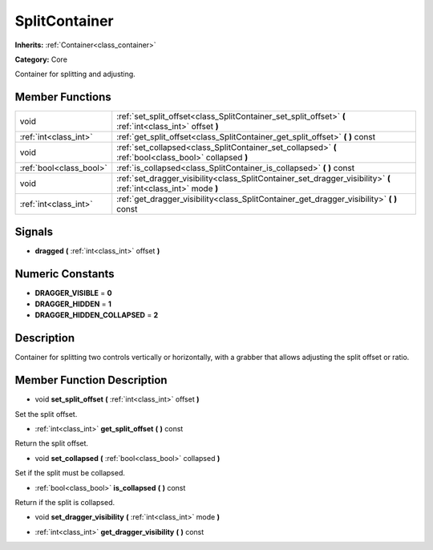 .. _class_SplitContainer:

SplitContainer
==============

**Inherits:** :ref:`Container<class_container>`

**Category:** Core

Container for splitting and adjusting.

Member Functions
----------------

+--------------------------+---------------------------------------------------------------------------------------------------------------------+
| void                     | :ref:`set_split_offset<class_SplitContainer_set_split_offset>`  **(** :ref:`int<class_int>` offset  **)**           |
+--------------------------+---------------------------------------------------------------------------------------------------------------------+
| :ref:`int<class_int>`    | :ref:`get_split_offset<class_SplitContainer_get_split_offset>`  **(** **)** const                                   |
+--------------------------+---------------------------------------------------------------------------------------------------------------------+
| void                     | :ref:`set_collapsed<class_SplitContainer_set_collapsed>`  **(** :ref:`bool<class_bool>` collapsed  **)**            |
+--------------------------+---------------------------------------------------------------------------------------------------------------------+
| :ref:`bool<class_bool>`  | :ref:`is_collapsed<class_SplitContainer_is_collapsed>`  **(** **)** const                                           |
+--------------------------+---------------------------------------------------------------------------------------------------------------------+
| void                     | :ref:`set_dragger_visibility<class_SplitContainer_set_dragger_visibility>`  **(** :ref:`int<class_int>` mode  **)** |
+--------------------------+---------------------------------------------------------------------------------------------------------------------+
| :ref:`int<class_int>`    | :ref:`get_dragger_visibility<class_SplitContainer_get_dragger_visibility>`  **(** **)** const                       |
+--------------------------+---------------------------------------------------------------------------------------------------------------------+

Signals
-------

-  **dragged**  **(** :ref:`int<class_int>` offset  **)**

Numeric Constants
-----------------

- **DRAGGER_VISIBLE** = **0**
- **DRAGGER_HIDDEN** = **1**
- **DRAGGER_HIDDEN_COLLAPSED** = **2**

Description
-----------

Container for splitting two controls vertically or horizontally, with a grabber that allows adjusting the split offset or ratio.

Member Function Description
---------------------------

.. _class_SplitContainer_set_split_offset:

- void  **set_split_offset**  **(** :ref:`int<class_int>` offset  **)**

Set the split offset.

.. _class_SplitContainer_get_split_offset:

- :ref:`int<class_int>`  **get_split_offset**  **(** **)** const

Return the split offset.

.. _class_SplitContainer_set_collapsed:

- void  **set_collapsed**  **(** :ref:`bool<class_bool>` collapsed  **)**

Set if the split must be collapsed.

.. _class_SplitContainer_is_collapsed:

- :ref:`bool<class_bool>`  **is_collapsed**  **(** **)** const

Return if the split is collapsed.

.. _class_SplitContainer_set_dragger_visibility:

- void  **set_dragger_visibility**  **(** :ref:`int<class_int>` mode  **)**

.. _class_SplitContainer_get_dragger_visibility:

- :ref:`int<class_int>`  **get_dragger_visibility**  **(** **)** const


